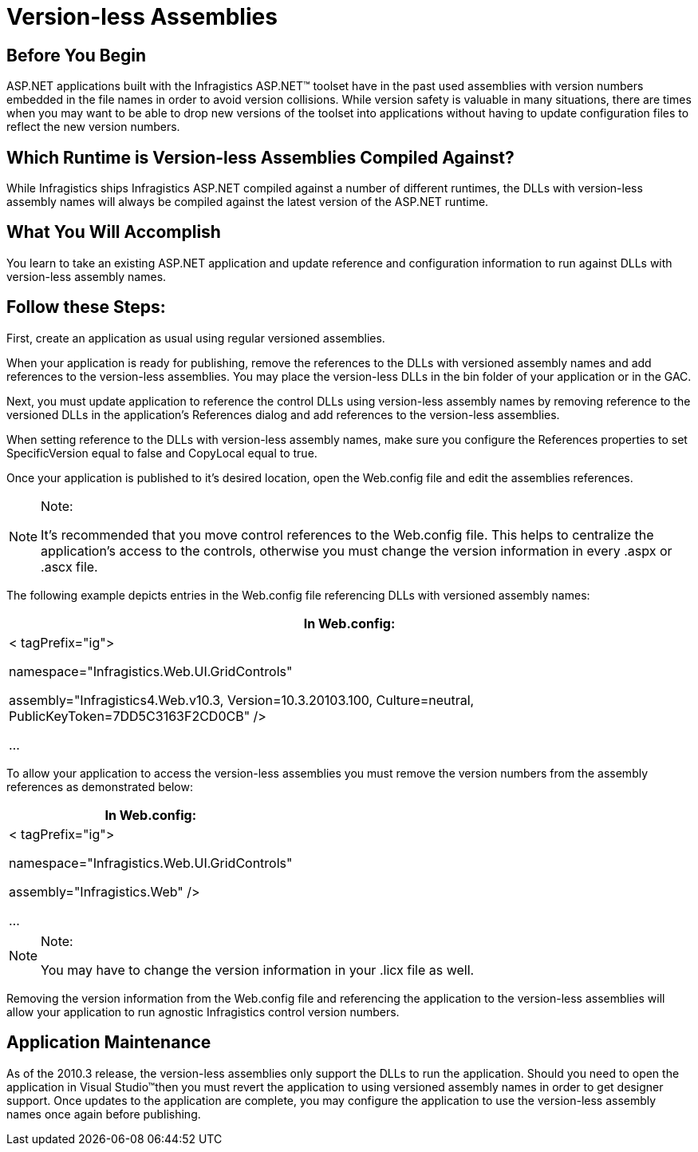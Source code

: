 ﻿////

|metadata|
{
    "name": "aspnet-versionless-assemblies",
    "controlName": [],
    "tags": ["API","Application Scenarios","How Do I"],
    "guid": "a0c2d737-4756-4924-a58a-44f89b114218",  
    "buildFlags": [],
    "createdOn": "2010-10-07T07:12:19.9589688Z"
}
|metadata|
////

= Version-less Assemblies

== Before You Begin

ASP.NET applications built with the Infragistics ASP.NET™ toolset have in the past used assemblies with version numbers embedded in the file names in order to avoid version collisions. While version safety is valuable in many situations, there are times when you may want to be able to drop new versions of the toolset into applications without having to update configuration files to reflect the new version numbers.

== Which Runtime is Version-less Assemblies Compiled Against?

While Infragistics ships Infragistics ASP.NET compiled against a number of different runtimes, the DLLs with version-less assembly names will always be compiled against the latest version of the ASP.NET runtime.

== What You Will Accomplish

You learn to take an existing ASP.NET application and update reference and configuration information to run against DLLs with version-less assembly names.

== Follow these Steps:

First, create an application as usual using regular versioned assemblies.

When your application is ready for publishing, remove the references to the DLLs with versioned assembly names and add references to the version-less assemblies. You may place the version-less DLLs in the bin folder of your application or in the GAC.

Next, you must update application to reference the control DLLs using version-less assembly names by removing reference to the versioned DLLs in the application’s References dialog and add references to the version-less assemblies.

When setting reference to the DLLs with version-less assembly names, make sure you configure the References properties to set SpecificVersion equal to false and CopyLocal equal to true.

Once your application is published to it's desired location, open the Web.config file and edit the assemblies references.

.Note:
[NOTE]
====
It’s recommended that you move control references to the Web.config file. This helps to centralize the application's access to the controls, otherwise you must change the version information in every .aspx or .ascx file.
====

The following example depicts entries in the Web.config file referencing DLLs with versioned assembly names:

[cols="a"]
|====
|In Web.config:

|   

< tagPrefix="ig"> 

namespace="Infragistics.Web.UI.GridControls" 

assembly="Infragistics4.Web.v10.3, Version=10.3.20103.100, Culture=neutral, PublicKeyToken=7DD5C3163F2CD0CB" />       

...  

|====

To allow your application to access the version-less assemblies you must remove the version numbers from the assembly references as demonstrated below:

[cols="a"]
|====
|In Web.config:

|   

< tagPrefix="ig"> 

namespace="Infragistics.Web.UI.GridControls" 

assembly="Infragistics.Web" />       

...  

|====

.Note:
[NOTE]
====
You may have to change the version information in your .licx file as well.
====

Removing the version information from the Web.config file and referencing the application to the version-less assemblies will allow your application to run agnostic Infragistics control version numbers.

== Application Maintenance

As of the 2010.3 release, the version-less assemblies only support the DLLs to run the application. Should you need to open the application in Visual Studio™then you must revert the application to using versioned assembly names in order to get designer support. Once updates to the application are complete, you may configure the application to use the version-less assembly names once again before publishing.